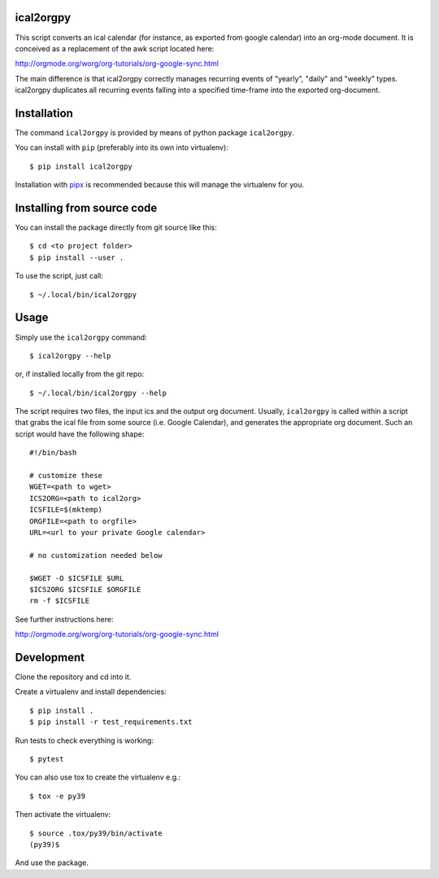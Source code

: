 ical2orgpy
==========

This script converts an ical calendar (for instance, as exported from google
calendar) into an org-mode document. It is conceived as a replacement of the
awk script located here:

http://orgmode.org/worg/org-tutorials/org-google-sync.html

The main difference is that ical2orgpy correctly manages recurring events
of "yearly", "daily" and "weekly" types. ical2orgpy duplicates all
recurring events falling into a specified time-frame into the exported
org-document.

Installation
============

The command ``ical2orgpy`` is provided by means of python package ``ical2orgpy``.

You can install with ``pip`` (preferably into its own into virtualenv)::

    $ pip install ical2orgpy

Installation with `pipx <https://github.com/pypa/pipx>`_ is recommended because
this will manage the virtualenv for you.


Installing from source code
===========================

You can install the package directly from git source like this::

    $ cd <to project folder>
    $ pip install --user .

To use the script, just call::

  $ ~/.local/bin/ical2orgpy



Usage
=====
Simply use the ``ical2orgpy`` command::

    $ ical2orgpy --help

or, if installed locally from the git repo::

    $ ~/.local/bin/ical2orgpy --help

The script requires two files, the input ics and the output org
document. Usually, ``ical2orgpy`` is called within a script that grabs the
ical file from some source (i.e. Google Calendar), and generates the
appropriate org document. Such an script would have the following shape::

    #!/bin/bash

    # customize these
    WGET=<path to wget>
    ICS2ORG=<path to ical2org>
    ICSFILE=$(mktemp)
    ORGFILE=<path to orgfile>
    URL=<url to your private Google calendar>

    # no customization needed below

    $WGET -O $ICSFILE $URL
    $ICS2ORG $ICSFILE $ORGFILE
    rm -f $ICSFILE

See further instructions here:

http://orgmode.org/worg/org-tutorials/org-google-sync.html

Development
===========

Clone the repository and cd into it.

Create a virtualenv and install dependencies::

    $ pip install .
    $ pip install -r test_requirements.txt

Run tests to check everything is working::

    $ pytest

You can also use tox to create the virtualenv e.g.::

    $ tox -e py39

Then activate the virtualenv::

    $ source .tox/py39/bin/activate
    (py39)$

And use the package.
